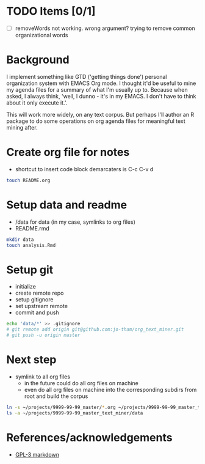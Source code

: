 * TODO Items [0/1]
  - [ ] removeWords not working. wrong argument? trying to
    remove common organizational words

* Background
I implement something like GTD ('getting things done')
personal organization system with EMACS Org mode. I thought
it'd be useful to mine my agenda files for a summary of what
I'm usually up to. Because when asked, I always think,
'well, I dunno - it's in my EMACS. I don't have to think
about it only execute it.'. 

This will work more widely, on any text corpus. But perhaps
I'll author an R package to do some operations on org agenda
files for meaningful text mining after.


* Create org file for notes
  - shortcut to insert code block demarcaters is C-c C-v d

#+begin_src sh
touch README.org
#+end_src


* Setup data and readme
  - /data for data (in my case, symlinks to org files)
  - README.rmd

#+begin_src sh
mkdir data
touch analysis.Rmd
#+end_src


* Setup git
  - initialize
  - create remote repo
  - setup gitignore
  - set upstream remote
  - commit and push

#+begin_src sh
echo 'data/*' >> .gitignore
# git remote add origin git@github.com:jo-tham/org_text_miner.git
# git push -u origin master
#+end_src


* Next step
  - symlink to all org files
    - in the future could do all org files on machine
    - even do all org files on machine into the
      corresponding subdirs from root and build the corpus 

#+begin_src sh
ln -s ~/projects/9999-99-99_master/*.org ~/projects/9999-99-99_master_text_miner/data
ls -a ~/projects/9999-99-99_master_text_miner/data
#+end_src

#+RESULTS:
|------------------|
| computing.org    |
| fynanse.org      |
| personal.org     |
| physical.org     |
| professional.org |
| reading.org      |
| website.org      |
|------------------|


* References/acknowledgements
  - [[https://gist.github.com/jnrbsn/708961][GPL-3 markdown]]
